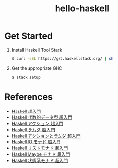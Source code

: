 #+TITLE: hello-haskell

* Table of contents                                       :TOC_4_gh:noexport:
- [[#get-started][Get Started]]
- [[#references][References]]

* Get Started

  1. Install Haskell Tool Stack
     #+BEGIN_SRC sh
       $ curl -sSL https://get.haskellstack.org/ | sh
     #+END_SRC
  2. Get the appropriate GHC
     #+BEGIN_SRC sh
       $ stack setup
     #+END_SRC


* References

  - [[http://qiita.com/7shi/items/145f1234f8ec2af923ef][Haskell 超入門]]
  - [[http://qiita.com/7shi/items/1ce76bde464b4a55c143][Haskell 代数的データ型 超入門]]
  - [[http://qiita.com/7shi/items/85afd7bbd5d6c4115ad6][Haskell アクション 超入門]]
  - [[https://qiita.com/7shi/items/1345bf32003faff435cb][Haskell ラムダ 超入門]]
  - [[https://qiita.com/7shi/items/1345bf32003faff435cb][Haskell アクションとラムダ 超入門]]
  - [[https://qiita.com/7shi/items/d3d3492ddd90d47160f2][Haskell IO モナド 超入門]]
  - [[https://qiita.com/7shi/items/deb19c4cba933590ffbf][Haskell リストモナド 超入門]]
  - [[https://qiita.com/7shi/items/c7d7eec066af0fe0688d][Haskell Maybe モナド 超入門]]
  - [[https://qiita.com/7shi/items/2e9bff5d88302de1a9e9][Haskell 状態系モナド 超入門]]
